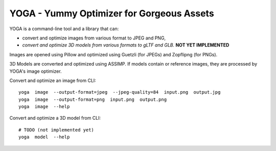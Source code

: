YOGA - Yummy Optimizer for Gorgeous Assets
==========================================

YOGA is a command-line tool and a library that can:

* convert and optimize images from various format to JPEG and PNG,
* *convert and optimize 3D models from various formats to gLTF and GLB.* **NOT YET IMPLEMENTED**

Images are opened using Pillow and optimized using Guetzli (for JPEGs) and
Zopflipng (for PNGs).

3D Models are converted and optimized using ASSIMP. If models contain or
reference images, they are processed by YOGA's image optimizer.

Convert and optimize an image from CLI::

    yoga  image  --output-format=jpeg  --jpeg-quality=84  input.png  output.jpg
    yoga  image  --output-format=png  input.png  output.png
    yoga  image  --help

Convert and optimize a 3D model from CLI::

    # TODO (not implemented yet)
    yoga  model  --help

